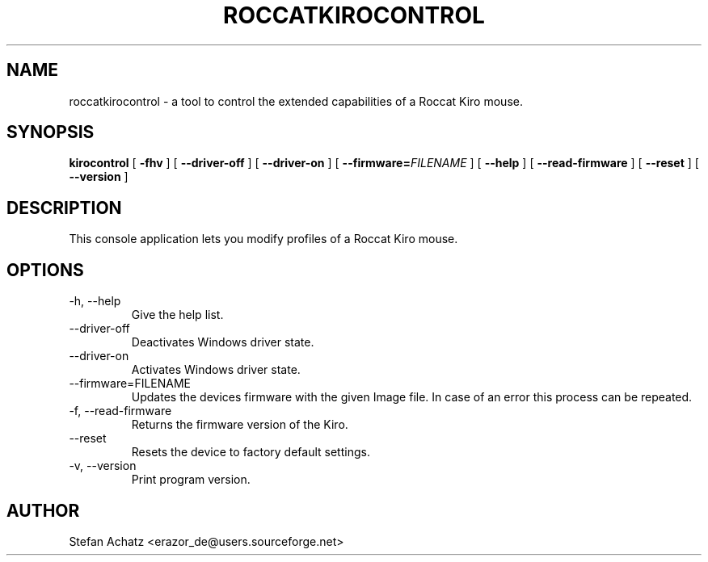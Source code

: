 .\" Process this file with
.\" groff -man -Tutf8 roccatkirocontrol.1
.\"
.TH ROCCATKIROCONTROL 1 "February 2016" "Stefan Achatz" "User Manuals"
.SH NAME
roccatkirocontrol \- a tool to control the extended capabilities of a Roccat
Kiro mouse.
.SH SYNOPSIS
.B kirocontrol
[
.B -fhv
] [
.B --driver-off
] [
.B --driver-on
] [
.BI --firmware= FILENAME
] [
.B --help
] [
.B --read-firmware
] [
.BI --reset
] [
.B --version
]
.SH DESCRIPTION
This console application lets you modify profiles of a Roccat Kiro mouse.
.SH OPTIONS
.IP "-h, --help"
Give the help list.
.IP "--driver-off"
Deactivates Windows driver state.
.IP "--driver-on"
Activates Windows driver state.
.IP "--firmware=FILENAME"
Updates the devices firmware with the given Image file. In case of an error this
process can be repeated.
.IP "-f, --read-firmware"
Returns the firmware version of the Kiro.
.IP "--reset"
Resets the device to factory default settings.
.IP "-v, --version"
Print program version.
.SH AUTHOR
Stefan Achatz <erazor_de@users.sourceforge.net>
